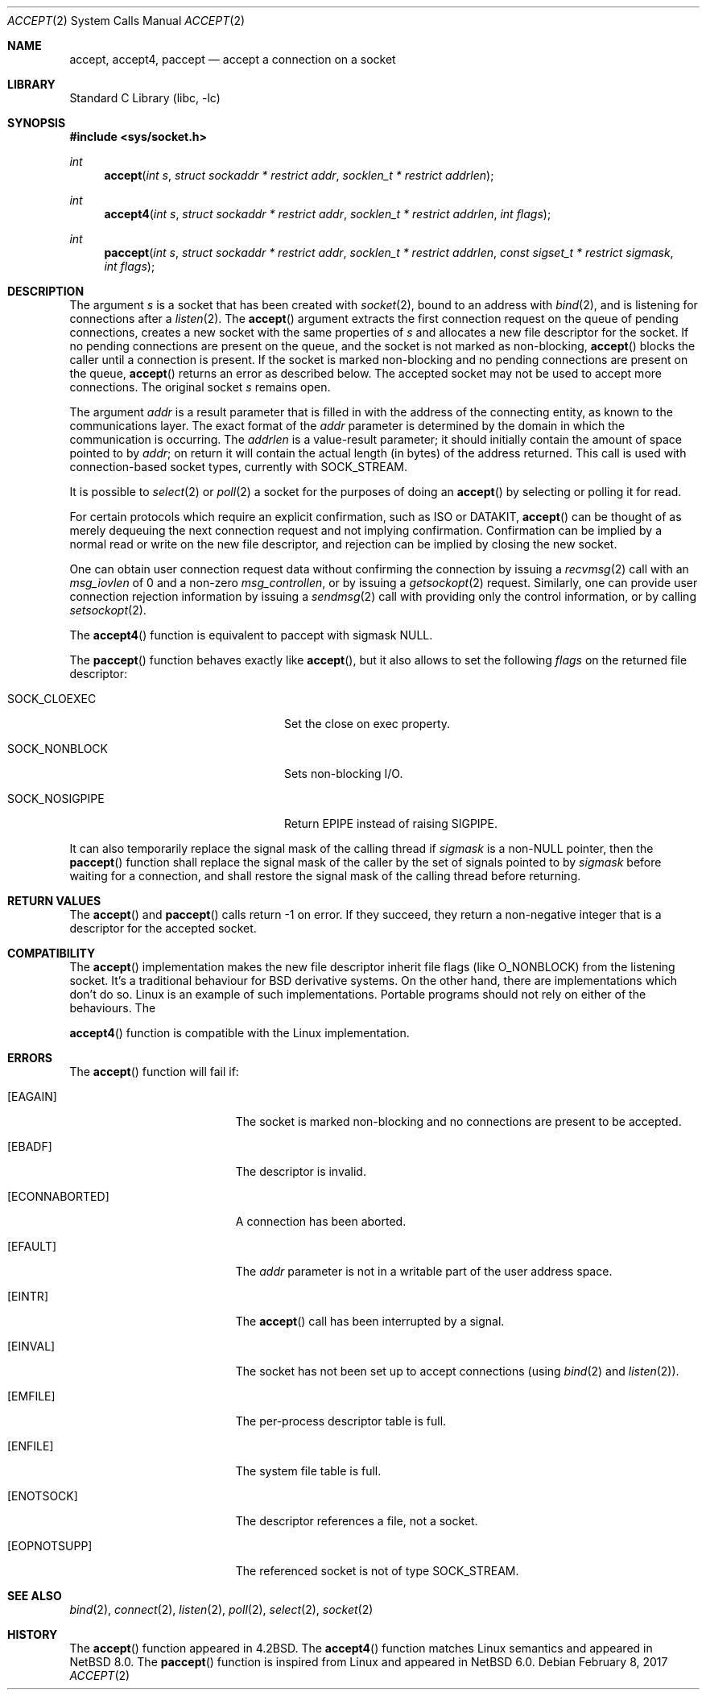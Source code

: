 .\"	$NetBSD: accept.2,v 1.32 2017/02/08 18:01:24 maya Exp $
.\"
.\" Copyright (c) 1983, 1990, 1991, 1993
.\"	The Regents of the University of California.  All rights reserved.
.\"
.\" Redistribution and use in source and binary forms, with or without
.\" modification, are permitted provided that the following conditions
.\" are met:
.\" 1. Redistributions of source code must retain the above copyright
.\"    notice, this list of conditions and the following disclaimer.
.\" 2. Redistributions in binary form must reproduce the above copyright
.\"    notice, this list of conditions and the following disclaimer in the
.\"    documentation and/or other materials provided with the distribution.
.\" 3. Neither the name of the University nor the names of its contributors
.\"    may be used to endorse or promote products derived from this software
.\"    without specific prior written permission.
.\"
.\" THIS SOFTWARE IS PROVIDED BY THE REGENTS AND CONTRIBUTORS ``AS IS'' AND
.\" ANY EXPRESS OR IMPLIED WARRANTIES, INCLUDING, BUT NOT LIMITED TO, THE
.\" IMPLIED WARRANTIES OF MERCHANTABILITY AND FITNESS FOR A PARTICULAR PURPOSE
.\" ARE DISCLAIMED.  IN NO EVENT SHALL THE REGENTS OR CONTRIBUTORS BE LIABLE
.\" FOR ANY DIRECT, INDIRECT, INCIDENTAL, SPECIAL, EXEMPLARY, OR CONSEQUENTIAL
.\" DAMAGES (INCLUDING, BUT NOT LIMITED TO, PROCUREMENT OF SUBSTITUTE GOODS
.\" OR SERVICES; LOSS OF USE, DATA, OR PROFITS; OR BUSINESS INTERRUPTION)
.\" HOWEVER CAUSED AND ON ANY THEORY OF LIABILITY, WHETHER IN CONTRACT, STRICT
.\" LIABILITY, OR TORT (INCLUDING NEGLIGENCE OR OTHERWISE) ARISING IN ANY WAY
.\" OUT OF THE USE OF THIS SOFTWARE, EVEN IF ADVISED OF THE POSSIBILITY OF
.\" SUCH DAMAGE.
.\"
.\"     @(#)accept.2	8.2 (Berkeley) 12/11/93
.\"
.Dd February 8, 2017
.Dt ACCEPT 2
.Os
.Sh NAME
.Nm accept ,
.Nm accept4 ,
.Nm paccept
.Nd accept a connection on a socket
.Sh LIBRARY
.Lb libc
.Sh SYNOPSIS
.In sys/socket.h
.Ft int
.Fn accept "int s" "struct sockaddr * restrict addr" "socklen_t * restrict addrlen"
.Ft int
.Fn accept4 "int s" "struct sockaddr * restrict addr" "socklen_t * restrict addrlen" "int flags"
.Ft int
.Fn paccept "int s" "struct sockaddr * restrict addr" "socklen_t * restrict addrlen" "const sigset_t * restrict sigmask" "int flags"
.Sh DESCRIPTION
The argument
.Fa s
is a socket that has been created with
.Xr socket 2 ,
bound to an address with
.Xr bind 2 ,
and is listening for connections after a
.Xr listen 2 .
The
.Fn accept
argument
extracts the first connection request on the queue of pending
connections, creates a new socket with the same properties of
.Fa s
and allocates a new file descriptor
for the socket.
If no pending connections are
present on the queue, and the socket is not marked
as non-blocking,
.Fn accept
blocks the caller until a connection is present.
If the socket is marked non-blocking and no pending
connections are present on the queue,
.Fn accept
returns an error as described below.
The accepted socket
may not be used
to accept more connections.
The original socket
.Fa s
remains open.
.Pp
The argument
.Fa addr
is a result parameter that is filled in with
the address of the connecting entity,
as known to the communications layer.
The exact format of the
.Fa addr
parameter is determined by the domain in which the communication
is occurring.
The
.Fa addrlen
is a value-result parameter; it should initially contain the
amount of space pointed to by
.Fa addr ;
on return it will contain the actual length (in bytes) of the
address returned.
This call
is used with connection-based socket types, currently with
.Dv SOCK_STREAM .
.Pp
It is possible to
.Xr select 2
or
.Xr poll 2
a socket for the purposes of doing an
.Fn accept
by selecting or polling it for read.
.Pp
For certain protocols which require an explicit confirmation,
such as
.Tn ISO
or
.Tn DATAKIT ,
.Fn accept
can be thought of
as merely dequeuing the next connection
request and not implying confirmation.
Confirmation can be implied by a normal read or write on the new
file descriptor, and rejection can be implied by closing the
new socket.
.Pp
One can obtain user connection request data without confirming
the connection by issuing a
.Xr recvmsg 2
call with an
.Fa msg_iovlen
of 0 and a non-zero
.Fa msg_controllen ,
or by issuing a
.Xr getsockopt 2
request.
Similarly, one can provide user connection rejection information
by issuing a
.Xr sendmsg 2
call with providing only the control information,
or by calling
.Xr setsockopt 2 .
.Pp
The
.Fn accept4
function is equivalent to paccept with sigmask
.Dv NULL .
.Pp
The
.Fn paccept
function behaves exactly like
.Fn accept ,
but it also allows to set the following
.Fa flags
on the returned file descriptor:
.Bl -tag -width SOCK_NOSIGPIPEXX -offset indent
.It Dv SOCK_CLOEXEC
Set the close on exec property.
.It Dv SOCK_NONBLOCK
Sets non-blocking I/O.
.It Dv SOCK_NOSIGPIPE
Return
.Er EPIPE
instead of raising
.Dv SIGPIPE .
.El
.Pp
It can also temporarily replace the signal mask of the calling thread if
.Fa sigmask
is a
.Pf non- Dv NULL
pointer, then the
.Fn paccept
function shall replace the signal mask of the caller by the set of
signals pointed to by
.Fa sigmask
before waiting for a connection, and shall restore the signal mask
of the calling thread before returning.
.Sh RETURN VALUES
The
.Fn accept
and
.Fn paccept
calls return \-1 on error.
If they succeed, they return a non-negative
integer that is a descriptor for the accepted socket.
.Sh COMPATIBILITY
The
.Fn accept
implementation makes the new file descriptor inherit file flags
(like
.Dv O_NONBLOCK )
from the listening socket.
It's a traditional behaviour for BSD derivative systems.
On the other hand, there are implementations which don't do so.
Linux is an example of such implementations.
Portable programs should not rely on either of the behaviours.
The
.Pp
.Fn accept4
function is compatible with the Linux implementation.
.Sh ERRORS
The
.Fn accept
function will fail if:
.Bl -tag -width Er
.It Bq Er EAGAIN
The socket is marked non-blocking and no connections
are present to be accepted.
.It Bq Er EBADF
The descriptor is invalid.
.It Bq Er ECONNABORTED
A connection has been aborted.
.It Bq Er EFAULT
The
.Fa addr
parameter is not in a writable part of the
user address space.
.It Bq Er EINTR
The
.Fn accept
call has been interrupted by a signal.
.It Bq Er EINVAL
The socket has not been set up to accept connections (using
.Xr bind 2
and
.Xr listen 2 ) .
.It Bq Er EMFILE
The per-process descriptor table is full.
.It Bq Er ENFILE
The system file table is full.
.It Bq Er ENOTSOCK
The descriptor references a file, not a socket.
.It Bq Er EOPNOTSUPP
The referenced socket is not of type
.Dv SOCK_STREAM .
.El
.Sh SEE ALSO
.Xr bind 2 ,
.Xr connect 2 ,
.Xr listen 2 ,
.Xr poll 2 ,
.Xr select 2 ,
.Xr socket 2
.Sh HISTORY
The
.Fn accept
function appeared in
.Bx 4.2 .
The
.Fn accept4
function matches Linux semantics and appeared in
.Nx 8.0 .
The
.Fn paccept
function is inspired from Linux and appeared in
.Nx 6.0 .
